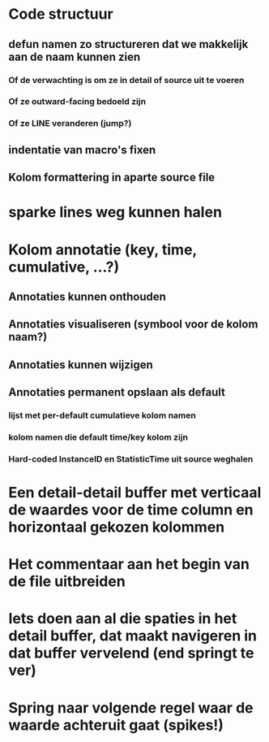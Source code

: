 * Code structuur
** defun namen zo structureren dat we makkelijk aan de naam kunnen zien
*** Of de verwachting is om ze in detail of source uit te voeren
*** Of ze outward-facing bedoeld zijn
*** Of ze LINE veranderen (jump?)
** indentatie van macro's fixen
** Kolom formattering in aparte source file

* sparke lines weg kunnen halen
* Kolom annotatie (key, time, cumulative, ...?)
** Annotaties kunnen onthouden
** Annotaties visualiseren (symbool voor de kolom naam?)
** Annotaties kunnen wijzigen
** Annotaties permanent opslaan als default 
*** lijst met per-default cumulatieve kolom namen
*** kolom namen die default time/key kolom zijn
*** Hard-coded InstanceID en StatisticTime uit source weghalen
* Een detail-detail buffer met verticaal de waardes voor de time column en horizontaal gekozen kolommen
* Het commentaar aan het begin van de file uitbreiden
* Iets doen aan al die spaties in het detail buffer, dat maakt navigeren in dat buffer vervelend (end springt te ver)
* Spring naar volgende regel waar de waarde achteruit gaat (spikes!)
